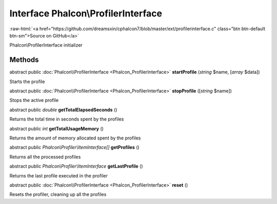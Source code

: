 Interface **Phalcon\\ProfilerInterface**
========================================

.. role:: raw-html(raw)
   :format: html

:raw-html:`<a href="https://github.com/dreamsxin/cphalcon7/blob/master/ext/profilerinterface.c" class="btn btn-default btn-sm">Source on GitHub</a>`

Phalcon\\ProfilerInterface initializer


Methods
-------

abstract public :doc:`Phalcon\\ProfilerInterface <Phalcon_ProfilerInterface>`  **startProfile** (*string* $name, [*array* $data])

Starts the profile



abstract public :doc:`Phalcon\\ProfilerInterface <Phalcon_ProfilerInterface>`  **stopProfile** ([*string* $name])

Stops the active profile



abstract public *double*  **getTotalElapsedSeconds** ()

Returns the total time in seconds spent by the profiles



abstract public *int*  **getTotalUsageMemory** ()

Returns the amount of memory allocated spent by the profiles



abstract public *Phalcon\\Profiler\\ItemInterface[]*  **getProfiles** ()

Returns all the processed profiles



abstract public *Phalcon\\Profiler\\ItemInterface*  **getLastProfile** ()

Returns the last profile executed in the profiler



abstract public :doc:`Phalcon\\ProfilerInterface <Phalcon_ProfilerInterface>`  **reset** ()

Resets the profiler, cleaning up all the profiles



